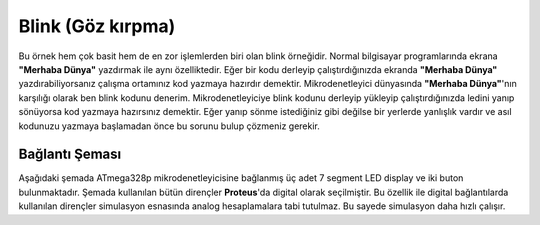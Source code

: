 .. comment

   Copyright 2019 İbrahim USLAN(IBeRyUS) - mixer_opq@hotmail.com

   Licensed under the Apache License, Version 2.0 (the "License");
   you may not use this file except in compliance with the License.
   You may obtain a copy of the License at

      http://www.apache.org/licenses/LICENSE-2.0

   Unless required by applicable law or agreed to in writing, software
   distributed under the License is distributed on an "AS IS" BASIS,
   WITHOUT WARRANTIES OR CONDITIONS OF ANY KIND, either express or implied.
   See the License for the specific language governing permissions and
   limitations under the License.

********************************************************************************
Blink (Göz kırpma)
********************************************************************************

Bu örnek hem çok basit hem de en zor işlemlerden biri olan blink örneğidir.
Normal bilgisayar programlarında ekrana **"Merhaba Dünya"** yazdırmak ile aynı
özelliktedir. Eğer bir kodu derleyip çalıştırdığınızda ekranda **"Merhaba Dünya"**
yazdırabiliyorsanız çalışma ortamınız kod yazmaya hazırdır demektir. Mikrodenetleyici
dünyasında **"Merhaba Dünya"**'nın karşılığı olarak ben blink kodunu denerim. 
Mikrodenetleyiciye blink kodunu derleyip yükleyip çalıştırdığınızda ledini yanıp
sönüyorsa kod yazmaya hazırsınız demektir. Eğer yanıp sönme istediğiniz gibi
değilse bir yerlerde yanlışlık vardır ve asıl kodunuzu yazmaya başlamadan önce
bu sorunu bulup çözmeniz gerekir.

Bağlantı Şeması
================================================================================

Aşağıdaki şemada ATmega328p mikrodenetleyicisine bağlanmış üç adet 7 segment
LED display ve iki buton bulunmaktadır. Şemada kullanılan bütün dirençler 
**Proteus**'da digital olarak seçilmiştir. Bu özellik ile digital bağlantılarda 
kullanılan dirençler simulasyon esnasında analog hesaplamalara tabi tutulmaz.
Bu sayede simulasyon daha hızlı çalışır.
